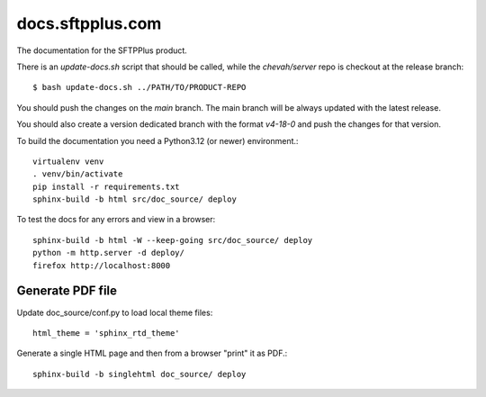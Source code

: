docs.sftpplus.com
=================

.. image:: https://licensebuttons.net/l/by-nc-sa/3.0/88x31.png
  :target: https://creativecommons.org/licenses/by-nc-sa/4.0/

The documentation for the SFTPPlus product.

There is an `update-docs.sh` script that should be called, while the
`chevah/server` repo is checkout at the release branch::

    $ bash update-docs.sh ../PATH/TO/PRODUCT-REPO

You should push the changes on the `main` branch.
The main branch will be always updated with the latest release.

You should also create a version dedicated branch with the format `v4-18-0`
and push the changes for that version.

To build the documentation you need a Python3.12 (or newer) environment.::

    virtualenv venv
    . venv/bin/activate
    pip install -r requirements.txt
    sphinx-build -b html src/doc_source/ deploy

To test the docs for any errors and view in a browser::

    sphinx-build -b html -W --keep-going src/doc_source/ deploy
    python -m http.server -d deploy/
    firefox http://localhost:8000



Generate PDF file
-----------------

Update doc_source/conf.py to load local theme files::

    html_theme = 'sphinx_rtd_theme'

Generate a single HTML page and then from a browser "print" it as PDF.::

    sphinx-build -b singlehtml doc_source/ deploy
